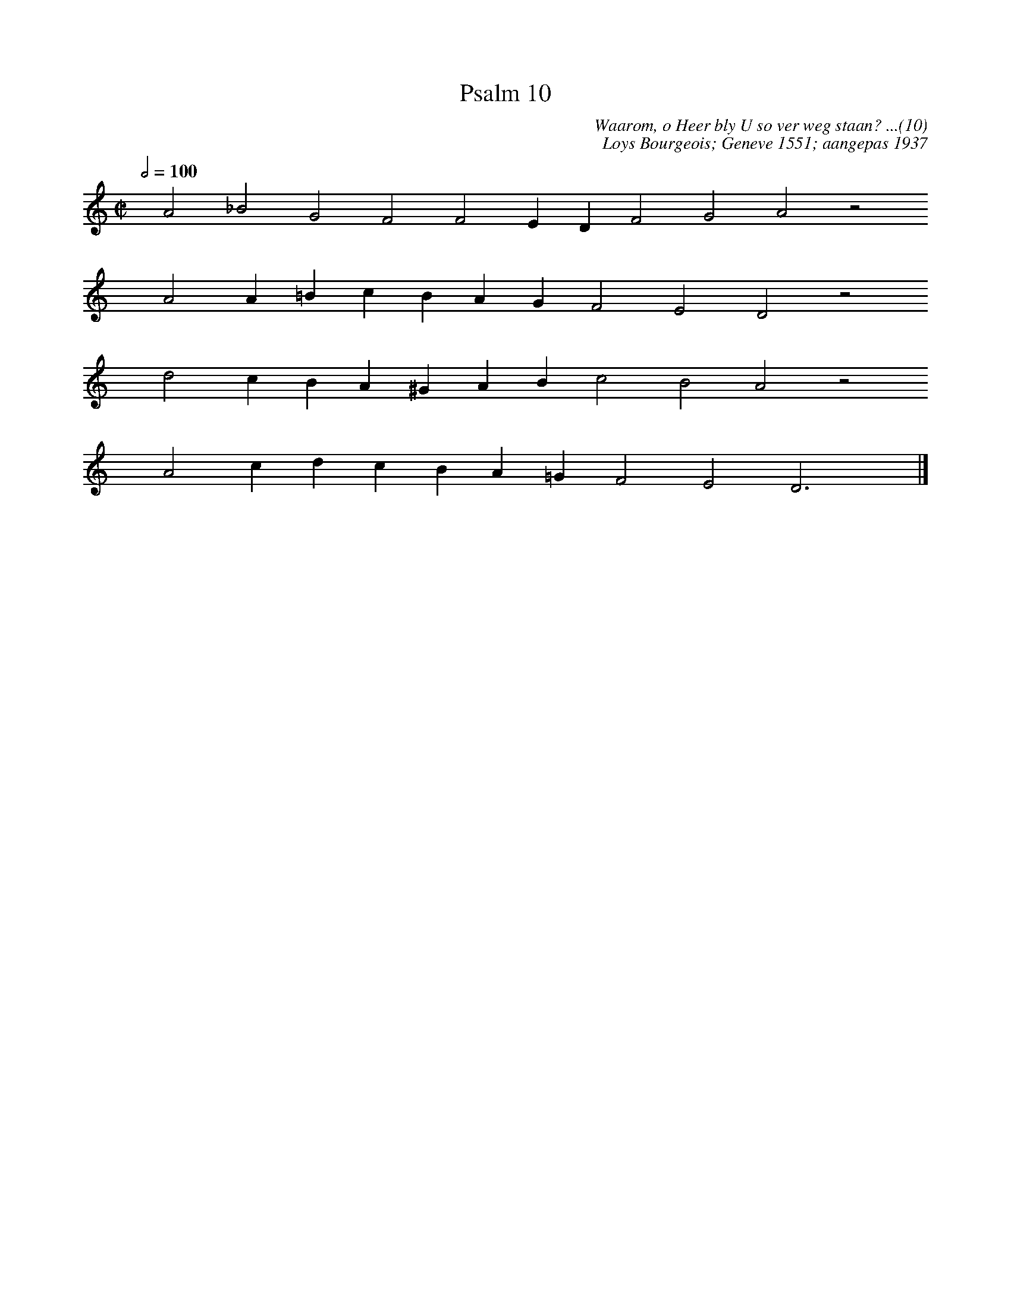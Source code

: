 %%vocalfont Arial 14
X:1
T:Psalm 10
C:Waarom, o Heer bly U so ver weg staan? ...(10)
C:Loys Bourgeois; Geneve 1551; aangepas 1937
L:1/4
M:C|
K:C
Q:1/2=100
yy A2 _B2 G2 F2 F2 E D F2 G2 A2 z2
%w:words come here
yyyy A2 A =B c B A G F2 E2 D2 z2
%w:words come here
yyyy d2 c B A ^G A B c2 B2 A2 z2
%w:words come here
yyyy A2 c d c B A =G F2 E2 D3 yy |]
%w:words come here
